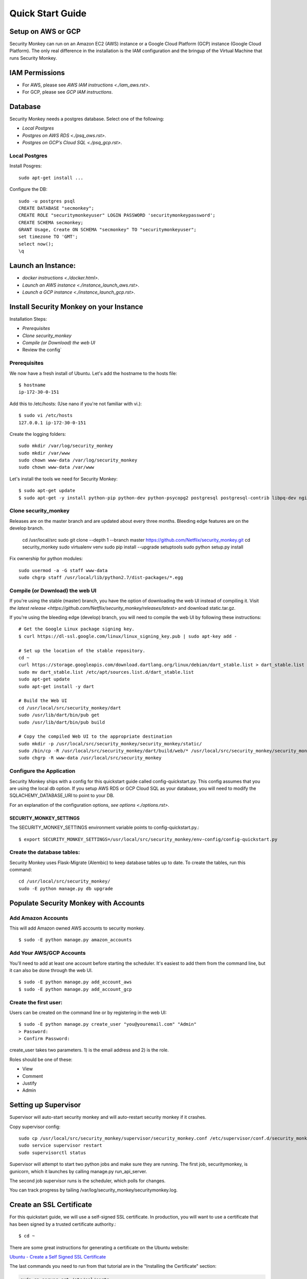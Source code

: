 =================
Quick Start Guide
=================

*******************
Setup on AWS or GCP
*******************

Security Monkey can run on an Amazon EC2 (AWS) instance or a Google Cloud Platform (GCP) instance (Google Cloud Platform). The only real difference in the installation is the IAM configuration and the bringup of the Virtual Machine that runs Security Monkey.

***************
IAM Permissions
***************

- For AWS, please see `AWS IAM instructions <./iam_aws.rst>`.
- For GCP, please see `GCP IAM instructions`.

.. _GCP IAM instructions: iam_gcp.rst

********
Database
********

Security Monkey needs a postgres database.  Select one of the following:

- `Local Postgres`
- `Postgres on AWS RDS <./psq_aws.rst>`.
- `Postgres on GCP's Cloud SQL <./psq_gcp.rst>`.

Local Postgres
==============

Install Posgres::

    sudo apt-get install ...

Configure the DB::

    sudo -u postgres psql
    CREATE DATABASE "secmonkey";
    CREATE ROLE "securitymonkeyuser" LOGIN PASSWORD 'securitymonkeypassword';
    CREATE SCHEMA secmonkey;
    GRANT Usage, Create ON SCHEMA "secmonkey" TO "securitymonkeyuser";
    set timezone TO 'GMT';
    select now();
    \q


*******************
Launch an Instance:
*******************

- `docker instructions <./docker.html>`.
- `Launch an AWS instance <./instance_launch_aws.rst>`.
- `Launch a GCP instance <./instance_launch_gcp.rst>`.


****************************************
Install Security Monkey on your Instance
****************************************

Installation Steps:

- `Prerequisites`
- `Clone security_monkey`
- `Compile (or Download) the web UI`
- Review the config`

Prerequisites
=============

We now have a fresh install of Ubuntu.  Let's add the hostname to the hosts file::

    $ hostname
    ip-172-30-0-151

Add this to /etc/hosts: (Use nano if you're not familiar with vi.)::

    $ sudo vi /etc/hosts
    127.0.0.1 ip-172-30-0-151

Create the logging folders::

    sudo mkdir /var/log/security_monkey
    sudo mkdir /var/www
    sudo chown www-data /var/log/security_monkey
    sudo chown www-data /var/www

Let's install the tools we need for Security Monkey::

    $ sudo apt-get update
    $ sudo apt-get -y install python-pip python-dev python-psycopg2 postgresql postgresql-contrib libpq-dev nginx supervisor git libffi-dev gcc python-virtualenv

Clone security_monkey
=====================

Releases are on the master branch and are updated about every three months.  Bleeding edge features are on the develop branch.

    cd /usr/local/src
    sudo git clone --depth 1 --branch master https://github.com/Netflix/security_monkey.git
    cd security_monkey
    sudo virtualenv venv
    sudo pip install --upgrade setuptools
    sudo python setup.py install

Fix ownership for python modules::

    sudo usermod -a -G staff www-data
    sudo chgrp staff /usr/local/lib/python2.7/dist-packages/*.egg

Compile (or Download) the web UI
================================

If you're using the stable (master) branch, you have the option of downloading the web UI instead of compiling it.  Visit `the latest release <https://github.com/Netflix/security_monkey/releases/latest>` and download static.tar.gz.

If you're using the bleeding edge (develop) branch, you will need to compile the web UI by following these instructions::

    # Get the Google Linux package signing key.
    $ curl https://dl-ssl.google.com/linux/linux_signing_key.pub | sudo apt-key add -

    # Set up the location of the stable repository.
    cd ~
    curl https://storage.googleapis.com/download.dartlang.org/linux/debian/dart_stable.list > dart_stable.list
    sudo mv dart_stable.list /etc/apt/sources.list.d/dart_stable.list
    sudo apt-get update
    sudo apt-get install -y dart

    # Build the Web UI
    cd /usr/local/src/security_monkey/dart
    sudo /usr/lib/dart/bin/pub get
    sudo /usr/lib/dart/bin/pub build

    # Copy the compiled Web UI to the appropriate destination
    sudo mkdir -p /usr/local/src/security_monkey/security_monkey/static/
    sudo /bin/cp -R /usr/local/src/security_monkey/dart/build/web/* /usr/local/src/security_monkey/security_monkey/static/
    sudo chgrp -R www-data /usr/local/src/security_monkey

Configure the Application
=========================

Security Monkey ships with a config for this quickstart guide called config-quickstart.py.  This config assumes that you are using the local db option.  If you setup AWS RDS or GCP Cloud SQL as your database, you will need to modify the SQLACHEMY_DATABASE_URI to point to your DB.

For an explanation of the configuration options, `see options <./options.rst>`.


SECURITY_MONKEY_SETTINGS
------------------------

The SECURITY_MONKEY_SETTINGS environment variable points to config-quickstart.py.::

    $ export SECURITY_MONKEY_SETTINGS=/usr/local/src/security_monkey/env-config/config-quickstart.py

Create the database tables:
===========================

Security Monkey uses Flask-Migrate (Alembic) to keep database tables up to date.  To create the tables, run  this command::

    cd /usr/local/src/security_monkey/
    sudo -E python manage.py db upgrade

*********************************************
Populate Security Monkey with Accounts
*********************************************

Add Amazon Accounts
===================

This will add Amazon owned AWS accounts to security monkey. ::

    $ sudo -E python manage.py amazon_accounts

Add Your AWS/GCP Accounts
=========================

You'll need to add at least one account before starting the scheduler.  It's easiest to add them from the command line, but it can also be done through the web UI. ::

    $ sudo -E python manage.py add_account_aws 
    $ sudo -E python manage.py add_account_gcp

Create the first user:
======================

Users can be created on the command line or by registering in the web UI::

    $ sudo -E python manage.py create_user "you@youremail.com" "Admin"
    > Password:
    > Confirm Password:

create_user takes two parameters.  1) is the email address and 2) is the role.

Roles should be one of these:

- View
- Comment
- Justify
- Admin

*********************
Setting up Supervisor
*********************

Supervisor will auto-start security monkey and will auto-restart security monkey if
it crashes.

Copy supervisor config::

    sudo cp /usr/local/src/security_monkey/supervisor/security_monkey.conf /etc/supervisor/conf.d/security_monkey.conf
    sudo service supervisor restart
    sudo supervisorctl status

Supervisor will attempt to start two python jobs and make sure they are running.  The first job, securitymonkey,
is gunicorn, which it launches by calling manage.py run_api_server.

The second job supervisor runs is the scheduler, which polls for changes.

You can track progress by tailing /var/log/security_monkey/securitymonkey.log.

*************************
Create an SSL Certificate
*************************

For this quickstart guide, we will use a self-signed SSL certificate.  In production, you will want to use a certificate that has been signed by a trusted certificate authority.::

    $ cd ~

There are some great instructions for generating a certificate on the Ubuntu website:

`Ubuntu - Create a Self Signed SSL Certificate <https://help.ubuntu.com/12.04/serverguide/certificates-and-security.html>`_

The last commands you need to run from that tutorial are in the "Installing the Certificate" section:

.. code-block:: bash

    sudo cp server.crt /etc/ssl/certs
    sudo cp server.key /etc/ssl/private

Once you have finished the instructions at the link above, and these two files are in your /etc/ssl/certs and /etc/ssl/private, you are ready to move on in this guide.

************
Setup Nginx:
************

Security Monkey uses gunicorn to serve up content on its internal 127.0.0.1 address.  For better performance, and to offload the work of serving static files, we wrap gunicorn with nginx.  Nginx listens on 0.0.0.0 and proxies some connections to gunicorn for processing and serves up static files quickly.

securitymonkey.conf
===================

Copy the config file into place::

        sudo cp /usr/local/src/security_monkey/nginx/security_monkey.conf /etc/nginx/sites-available/security_monkey.conf

Symlink the sites-available file to the sites-enabled folder::

    $ sudo ln -s /etc/nginx/sites-available/security_monkey.conf /etc/nginx/sites-enabled/security_monkey.conf

Delete the default configuration::

    $ sudo rm /etc/nginx/sites-enabled/default

Restart nginx::

    $ sudo service nginx restart

*******************
Logging into the UI
*******************

You should now be able to reach your server

.. image:: images/resized_login_page-1.png

**********
User Guide
**********

See the `User Guide <./userguide.rst>` for a walkthrough of the security_monkey features.

**********
Contribute
**********

It's easy to extend security_monkey with new rules or new technologies.  If you have a good idea, **please send us a pull request**.  I'll be delighted to include them.
